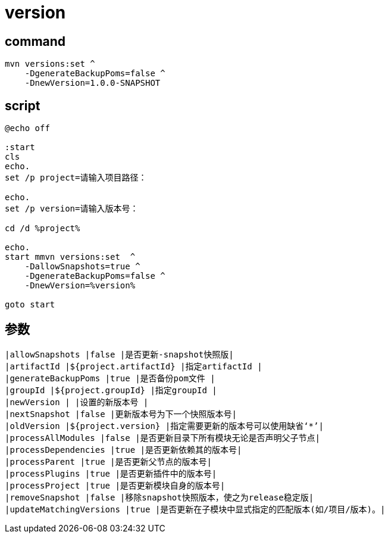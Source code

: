 
= version

== command
[source,shell script]
----
mvn versions:set ^
    -DgenerateBackupPoms=false ^
    -DnewVersion=1.0.0-SNAPSHOT

----

== script

[source,shell script]
----
@echo off

:start
cls
echo.
set /p project=请输入项目路径：

echo.
set /p version=请输入版本号：

cd /d %project%

echo.
start mmvn versions:set  ^
    -DallowSnapshots=true ^
    -DgenerateBackupPoms=false ^
    -DnewVersion=%version%

goto start

----

== 参数

[source,text]
----
|allowSnapshots |false |是否更新-snapshot快照版|
|artifactId |${project.artifactId} |指定artifactId |
|generateBackupPoms |true |是否备份pom文件 |
|groupId |${project.groupId} |指定groupId |
|newVersion | |设置的新版本号 |
|nextSnapshot |false |更新版本号为下一个快照版本号|
|oldVersion |${project.version} |指定需要更新的版本号可以使用缺省‘*’|
|processAllModules |false |是否更新目录下所有模块无论是否声明父子节点|
|processDependencies |true |是否更新依赖其的版本号|
|processParent |true |是否更新父节点的版本号|
|processPlugins |true |是否更新插件中的版本号|
|processProject |true |是否更新模块自身的版本号|
|removeSnapshot |false |移除snapshot快照版本，使之为release稳定版|
|updateMatchingVersions |true |是否更新在子模块中显式指定的匹配版本(如/项目/版本)。|
----
